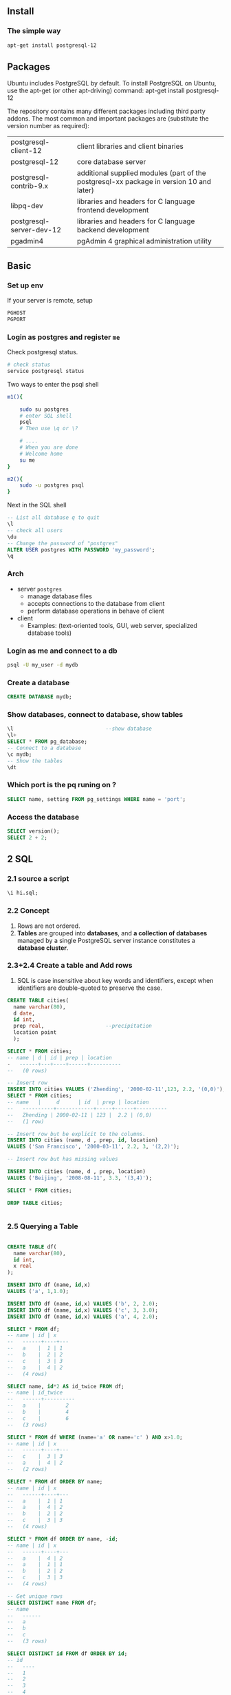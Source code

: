 ** Install
*** The simple way
 #+BEGIN_SRC bash
  apt-get install postgresql-12 
 #+END_SRC
** Packages
 Ubuntu includes PostgreSQL by default. To install PostgreSQL on Ubuntu, use the apt-get (or other apt-driving) command:
 apt-get install postgresql-12

 The repository contains many different packages including third party addons.
 The most common and important packages are (substitute the version number as
 required):

 | postgresql-client-12     | client libraries and client binaries                                                    |
 | postgresql-12            | core database server                                                                    |
 | postgresql-contrib-9.x   | additional supplied modules (part of the postgresql-xx package in version 10 and later) |
 | libpq-dev                | libraries and headers for C language frontend development                               |
 | postgresql-server-dev-12 | libraries and headers for C language backend development                                |
 | pgadmin4                 | pgAdmin 4 graphical administration utility                                             |
** Basic
*** Set up env
  If your server is remote, setup
  #+BEGIN_SRC bash
  PGHOST
  PGPORT
  #+END_SRC
*** Login as postgres and register ~me~
    Check postgresql status.
#+BEGIN_SRC bash
  # check status
  service postgresql status
#+END_SRC
Two ways to enter the psql shell
#+BEGIN_SRC bash
  m1(){

      sudo su postgres
      # enter SQL shell
      psql
      # Then use \q or \?

      # ....
      # When you are done
      # Welcome home
      su me
  }

  m2(){
      sudo -u postgres psql
  }
#+END_SRC
Next in the SQL shell
#+BEGIN_SRC sql
  -- List all database q to quit
  \l
  -- check all users
  \du
  -- Change the password of "postgres"
  ALTER USER postgres WITH PASSWORD 'my_password';
  \q
#+END_SRC
*** Arch
  + server ~postgres~
    - manage database files
    - accepts connections to the database from client
    - perform database operations in behave of client
  + client 
    - Examples: (text-oriented tools, GUI, web server, specialized database
      tools)
*** Login as me and connect to a db
#+BEGIN_SRC bash
psql -U my_user -d mydb
#+END_SRC

*** Create a database
 #+begin_src sql
CREATE DATABASE mydb;
 #+end_src
*** Show databases, connect to database, show tables
#+BEGIN_SRC sql
  \l                              --show database
  \l+
  SELECT * FROM pg_database;
  -- Connect to a database
  \c mydb;
  -- Show the tables
  \dt

#+END_SRC
*** Which port is the pq runing on ?
#+begin_src sql
SELECT name, setting FROM pg_settings WHERE name = 'port';
#+end_src
*** Access the database
#+BEGIN_SRC sql
  SELECT version();
  SELECT 2 + 2;
#+END_SRC

** 2 SQL
*** 2.1 source a script
#+BEGIN_SRC sql
\i hi.sql;
#+END_SRC
*** 2.2 Concept
1. Rows are not ordered.
2. *Tables* are grouped into *databases*, and *a collection of databases*
   managed by a single PostgreSQL server instance constitutes a *database
   cluster*.
*** 2.3+2.4 Create a table and Add rows
1. SQL is case insensitive about key words and identifiers, except when
   identifiers are double-quoted to preserve the case.
#+BEGIN_SRC sql
CREATE TABLE cities(
  name varchar(80),
  d date,
  id int,
  prep real,                    --precipitation
  location point
  );

SELECT * FROM cities;
-- name | d | id | prep | location
-   ------+---+----+------+----------
--   (0 rows)

-- Insert row
INSERT INTO cities VALUES ('Zhending', '2000-02-11',123, 2.2, '(0,0)');
SELECT * FROM cities;
-- name   |     d      | id  | prep | location
--   ----------+------------+-----+------+----------
--   Zhending | 2000-02-11 | 123 |  2.2 | (0,0)
--   (1 row)

-- Insert row but be explicit to the columns.
INSERT INTO cities (name, d , prep, id, location)
VALUES ('San Francisco', '2000-03-11', 2.2, 3, '(2,2)');

-- Insert row but has missing values

INSERT INTO cities (name, d , prep, location)
VALUES ('Beijing', '2008-08-11', 3.3, '(3,4)');

SELECT * FROM cities;

DROP TABLE cities;


#+END_SRC
*** 2.5 Querying a Table
#+BEGIN_SRC sql

CREATE TABLE df(
  name varchar(80),
  id int,
  x real
);

INSERT INTO df (name, id,x)
VALUES ('a', 1,1.0);

INSERT INTO df (name, id,x) VALUES ('b', 2, 2.0);
INSERT INTO df (name, id,x) VALUES ('c', 3, 3.0);
INSERT INTO df (name, id,x) VALUES ('a', 4, 2.0);

SELECT * FROM df;
-- name | id | x
--   ------+----+---
--   a    |  1 | 1
--   b    |  2 | 2
--   c    |  3 | 3
--   a    |  4 | 2
--   (4 rows)

SELECT name, id*2 AS id_twice FROM df;
-- name | id_twice
--   ------+----------
--   a    |        2
--   b    |        4
--   c    |        6
--   (3 rows)

SELECT * FROM df WHERE (name='a' OR name='c' ) AND x>1.0;
-- name | id | x
--   ------+----+---
--   c    |  3 | 3
--   a    |  4 | 2
--   (2 rows)

SELECT * FROM df ORDER BY name;
-- name | id | x
--   ------+----+---
--   a    |  1 | 1
--   a    |  4 | 2
--   b    |  2 | 2
--   c    |  3 | 3
--   (4 rows)

SELECT * FROM df ORDER BY name, -id;
-- name | id | x 
--   ------+----+---
--   a    |  4 | 2
--   a    |  1 | 1
--   b    |  2 | 2
--   c    |  3 | 3
--   (4 rows)

-- Get unique rows
SELECT DISTINCT name FROM df;
-- name
--   ------
--   a
--   b
--   c
--   (3 rows)

SELECT DISTINCT id FROM df ORDER BY id;
-- id 
--   ----
--   1
--   2
--   3
--   4
--   (4 rows)

DROP TABLE df;

#+END_SRC
*** 2.6 Joins between tables
#+BEGIN_SRC sql

CREATE TABLE df(
  name varchar(80),
  id int,
  x real
);


INSERT INTO df (name, id,x) VALUES ('a', 1,1.0);
INSERT INTO df (name, id,x) VALUES ('b', 2, 2.0);
INSERT INTO df (name, id,x) VALUES ('c', 3, 3.0);
INSERT INTO df (name, id,x) VALUES ('a', 4, 2.0);

CREATE TABLE df2(
  nam varchar(80),
  y real
);
INSERT INTO df2 (nam,y) VALUES ('a', 10.0);
INSERT INTO df2 (nam,y) VALUES ('b', 20.0);


CREATE TABLE df3(
  name varchar(80),
  y real
);
INSERT INTO df3 (name,y) VALUES ('a', 10.0);
INSERT INTO df3 (name,y) VALUES ('b', 20.0);

SELECT * FROM df JOIN df2 ON name = nam;
-- name | id | x | nam | y  
--   ------+----+---+-----+----
--   a    |  1 | 1 | a   | 10
--   b    |  2 | 2 | b   | 20
--   a    |  4 | 2 | a   | 10
--   (3 rows)

-- Resolve the name
SELECT df.name, x, y FROM df JOIN df3 ON df.name = df3.name;
-- name | x | y  
--   ------+---+----
--   a    | 1 | 10
--   b    | 2 | 20
--   a    | 2 | 10
--   (3 rows)

-- Outer join
SELECT df.name, x, y FROM df LEFT OUTER JOIN df3 ON df.name = df3.name;
-- name | x | y  
--   ------+---+----
--   a    | 1 | 10
--   b    | 2 | 20
--   c    | 3 |   
--   a    | 2 | 10
--   (4 rows)

-- Self-Join
SELECT d1.name AS d1_NAME, d1.x AS d1_X, d2.name AS d2_NAME, d2.x AS d2_X
  FROM df d1 JOIN df d2 ON d1.x > d2.x;

-- d1_name | d1_x | d2_name | d2_x
--   ---------+------+---------+------
--   b       |    2 | a       |    1
--   c       |    3 | a       |    1
--   c       |    3 | b       |    2
--   c       |    3 | a       |    2
--   a       |    2 | a       |    1
--   (5 rows)



DROP TABLE df;
DROP TABLE df2;
DROP TABLE df3;

#+END_SRC
*** 2.7 Aggregate functions
#+BEGIN_SRC sql

CREATE TABLE df(
  name varchar(80),
  id int,
  x real
);


INSERT INTO df (name, id,x) VALUES ('a', 1,1.0);
INSERT INTO df (name, id,x) VALUES ('b', 2, 2.0);
INSERT INTO df (name, id,x) VALUES ('c', 3, 3.0);
INSERT INTO df (name, id,x) VALUES ('a', 4, 2.0);

SELECT max(id) FROM df;
-- max 
--   -----
--   4
--   (1 row)

-- Who got the highest id?
SELECT name FROM df WHERE id = (SELECT max(id) FROM df);
-- name
--   ------
--   a
--   (1 row)

-- Group and summary
SELECT name, max(x) FROM df GROUP BY name;
-- name | max
--   ------+-----
--   a    |   2
--   b    |   2
--   c    |   3
--   (3 rows)

-- Get only rows whose name starts with 'S'

CREATE TABLE df2(
  name varchar(80),
  id int,
  x real
);
INSERT INTO df2 (name, id,x) VALUES ('Apple', 1,1.0);
INSERT INTO df2 (name, id,x) VALUES ('Ajax', 2, 2.0);
INSERT INTO df2 (name, id,x) VALUES ('Zexal', 3, 3.0);
INSERT INTO df2 (name, id,x) VALUES ('Afanti', 4, 2.0);
INSERT INTO df2 (name, id,x) VALUES ('Afanti', 4, 0.6);

SELECT name , max(x)
  FROM df2
 WHERE name LIKE 'A%' -- Aggregate only rows whose name starts with A
 GROUP BY name
HAVING max(x) > 1.5;            --Show only rows after aggregation, whose max(x)
                                --is larger than 1.5
-- name  | max
--   --------+-----
--   Afanti |   2
--   Ajax   |   2
--   (2 rows)




DROP TABLE df;
DROP TABLE df2;

#+END_SRC
*** 2.8/2.9 Updates and Delete
#+BEGIN_SRC sql

CREATE TABLE df(
  name varchar(80),
  id int,
  x real
);


INSERT INTO df (name, id,x) VALUES ('a', 1,1.0);
INSERT INTO df (name, id,x) VALUES ('b', 2, 2.0);
INSERT INTO df (name, id,x) VALUES ('c', 3, 3.0);
INSERT INTO df (name, id,x) VALUES ('a', 4, 2.0);

-- Increment all x in rows whose id >=3
UPDATE df SET x = x + 1 WHERE id >= 4;

SELECT * FROM df;
-- name | id | x 
--   ------+----+---
--   a    |  1 | 1
--   b    |  2 | 2
--   c    |  3 | 3
--   a    |  4 | 3
--   (4 rows)

-- Delete all row whose name is 'a'
DELETE FROM df WHERE name = 'a';
SELECT * FROM df;
-- name | id | x 
--   ------+----+---
--   b    |  2 | 2
--   c    |  3 | 3
--   (2 rows)

-- Empty the table
DELETE FROM df;

DROP TABLE df;

#+END_SRC
** 3 More
*** 3.2 Views
#+BEGIN_SRC sql

CREATE TABLE df(
  name varchar(80),
  id int,
  x real
);


INSERT INTO df (name, id,x) VALUES ('a', 1,1.0);
INSERT INTO df (name, id,x) VALUES ('b', 2, 2.0);
INSERT INTO df (name, id,x) VALUES ('c', 3, 3.0);
INSERT INTO df (name, id,x) VALUES ('a', 4, 2.0);

CREATE VIEW v AS
  SELECT name, x FROM df;

SELECT * FROM v;
-- name | x 
--   ------+---
--   a    | 1
--   b    | 2
--   c    | 3
--   a    | 2
--   (4 rows)

DROP VIEW v;
DROP TABLE df;

#+END_SRC
*** 3.3 Foreign Keys
#+BEGIN_SRC sql

CREATE TABLE df(
  name varchar(80) primary key,
  id int,
  x real
);

CREATE TABLE df2(
  name varchar(80) references df(name), --You can only insert row whose name
                                        --exists in df,name
                                        id int
);

INSERT INTO df (name, id,x) VALUES ('a', 1,1.0);
INSERT INTO df (name, id,x) VALUES ('b', 2, 2.0);
INSERT INTO df (name, id,x) VALUES ('c', 3, 3.0);

INSERT INTO df2 (name, id) VALUES ('a',1);
INSERT INTO df2 (name, id) VALUES ('z', 2); --Error

-- psql:hi.sql:19: ERROR: insert or update on table "df2" violates foreign key
--   constraint "df2_name_fkey" DETAIL: Key (name)=(z) is not present in table
--   "df".


DROP TABLE df2;
DROP TABLE df;

#+END_SRC
*** 3.4 Atomic (Transaction)
#+BEGIN_SRC sql
  CREATE TABLE df(x int);


  BEGIN;
  INSERT INTO df (x) VALUES (1);
  INSERT INTO df (x) VALUES (2);
  INSERT INTO df (x) VALUES (3);
  COMMIT;


  BEGIN;
  INSERT INTO df (x) VALUES (4);
  INSERT INTO df (x) VALUES (5);
  INSERT INTO df (x) VALUES (6/0);
  COMMIT;

  SELECT * FROM df;
  -- x 
  --   ---
  --   1
  --   2
  --   3
  --   (3 rows)

  -- Use save-points
  BEGIN;
  INSERT INTO df (x) VALUES (4);
  SAVEPOINT my_save_point;
  INSERT INTO df (x) VALUES (5);
  INSERT INTO df (x) VALUES (6/0);
  ROLLBACK TO my_save_point;      --trigger this
  COMMIT;                         --back to begin
                                  -- x 
                                  --   ---
                                  --   1
                                  --   2
                                  --   3
                                  --   4
                                  --   (4 rows)

  SELECT * FROM df;

  DROP TABLE df;
#+END_SRC
*** 3.5 Window functions
#+BEGIN_SRC sql
CREATE TABLE df(
  name varchar(20),
  atk int,
  attr varchar(20)
);

INSERT INTO df (name, atk , attr) VALUES ('Blue Eyes', 3000, 'Dragon');
INSERT INTO df (name, atk , attr) VALUES ('Red Eyes', 2400, 'Dragon');
INSERT INTO df (name, atk , attr) VALUES ('Galaxy Eyes', 3000, 'Dragon');
INSERT INTO df (name, atk , attr) VALUES ('Kulibal', 300, 'Demon');
INSERT INTO df (name, atk , attr) VALUES ('Demon"s Summon', 2500, 'Demon');
INSERT INTO df (name, atk , attr) VALUES ('E-HERO Rock Giya', 2100, 'Demon');

SELECT name ,atk, avg(atk) OVER (PARTITION BY attr) FROM df;

-- name       | atk  |          avg
--   ------------------+------+-----------------------
--   Kulibal          |  300 | 1633.3333333333333333
--   Demon"s Summon   | 2500 | 1633.3333333333333333
--        E-HERO Rock Giya | 2100 | 1633.3333333333333333
--        Blue Eyes        | 3000 | 2800.0000000000000000
--        Red Eyes         | 2400 | 2800.0000000000000000
--        Galaxy Eyes      | 3000 | 2800.0000000000000000
--        (6 rows)

-- Rank them
SELECT name ,atk, attr, rank() OVER (PARTITION BY attr ORDER BY atk DESC) FROM df;
-- name       | atk  |  attr  | rank
--   ------------------+------+--------+------
--   Demon"s Summon   | 2500 | Demon  |    1
--        E-HERO Rock Giya | 2100 | Demon  |    2
--        Kulibal          |  300 | Demon  |    3
--        Blue Eyes        | 3000 | Dragon |    1
--        Galaxy Eyes      | 3000 | Dragon |    1
--        Red Eyes         | 2400 | Dragon |    3

-- Mean of all
SELECT name, atk, avg(atk) OVER () FROM df;
-- name       | atk  |          avg
--   ------------------+------+-----------------------
--   Blue Eyes        | 3000 | 2216.6666666666666667
--   Red Eyes         | 2400 | 2216.6666666666666667
--   Galaxy Eyes      | 3000 | 2216.6666666666666667
--   Kulibal          |  300 | 2216.6666666666666667
--   Demon"s Summon   | 2500 | 2216.6666666666666667
--        E-HERO Rock Giya | 2100 | 2216.6666666666666667

-- Accumulate (OVER works from the first (lowest) to the current)
SELECT name, atk, avg(atk) OVER (ORDER BY atk) FROM df;
-- name       | atk  |          avg          
--   ------------------+------+-----------------------
--   Kulibal          |  300 |  300.0000000000000000
--   E-HERO Rock Giya | 2100 | 1200.0000000000000000
--   Red Eyes         | 2400 | 1600.0000000000000000
--   Demon"s Summon   | 2500 | 1825.0000000000000000
--        Blue Eyes        | 3000 | 2216.6666666666666667
--        Galaxy Eyes      | 3000 | 2216.6666666666666667
--        (6 rows)

-- Filter the output (select the top attackers)
SELECT name, atk, attr
  FROM (SELECT name, atk, attr, rank() OVER
                 (PARTITION BY attr
                 ORDER BY atk DESC)
                 AS rk FROM df)
         AS df2
         WHERE rk < 2;
-- name      | atk  |  attr  
--   ----------------+------+--------
--   Demon"s Summon | 2500 | Demon
--        Blue Eyes      | 3000 | Dragon
--        Galaxy Eyes    | 3000 | Dragon
--        (3 rows)

-- Reuse windows
SELECT name, attr, max(atk) OVER w, avg(atk) OVER w
  FROM df WINDOW w AS (PARTITION BY attr ORDER BY atk DESC);
-- name       |  attr  | max  |          avg          
--   ------------------+--------+------+-----------------------
--   Demon"s Summon   | Demon  | 2500 | 2500.0000000000000000
--        E-HERO Rock Giya | Demon  | 2500 | 2300.0000000000000000
--        Kulibal          | Demon  | 2500 | 1633.3333333333333333
--        Blue Eyes        | Dragon | 3000 | 3000.0000000000000000
--        Galaxy Eyes      | Dragon | 3000 | 3000.0000000000000000
--        Red Eyes         | Dragon | 3000 | 2800.0000000000000000

DROP TABLE df;

#+END_SRC
*** 3.6 Inheritance
** 3.5 More from online
*** Primary Key
#+begin_src sql
-- method 1
CREATE TABLE df (
  id INTEGER PRIMARY KEY,
  nam TEXT
  );
-- method 2
CREATE TABLE df2(
  id int,
  nam TEXT,
  CONSTRAINT df2_pkey PRIMARY KEY (id) --Add a named constraint
  );
-- method 3
CREATE TABLE df3(
  id int,
  nam TEXT
  );
ALTER TABLE df3 ADD PRIMARY KEY (id);

/*
  Add an automatic incremented primary key
 */
CREATE TABLE df4(
  nam TEXT
  );
ALTER TABLE df4 ADD COLUMN ID SERIAL PRIMARY KEY;
INSERT INTO df4 (nam) VALUES ('a');
INSERT INTO df4 (nam) VALUES ('b');
INSERT INTO df4 (nam) VALUES ('c');
-- SELECT id,nam FROM df4;

-- Remove the "named" primary key constraint
ALTER TABLE df2 DROP CONSTRAINT df2_pkey;
-- Use \d df2 to see the constraint name

#+end_src
** 4 SQL syntex
*** 4.1 Lexical structure
**** 4.1.2.3 string
#+BEGIN_SRC sql
-- string constant
SELECT 'a'
         'b';
-- is equivalent to
SELECT 'ab';
-- but SELECT 'a' 'b';                 --is error
SELECT E'I have a new line \n here';
SELECT $$ I'm a simple string. You're not. $$;
-- Use tag to enclose string
SELECT $mytag$
         I'm a simple string. You're not.
         $mytag$;
-- bit string can only contain 0 and 1
SELECT B'01011';
-- hex string
SELECT X'1FF';                  --000111111111

#+END_SRC
**** 4.1.2.4 digits
#+BEGIN_SRC sql
-- string constant

SELECT 42;
SELECT 3.5;
SELECT 4.;
SELECT .001;
SELECT 5e2;
SELECT 1.925e-3;

SELECT REAL '1.23';  -- string style;
SELECT 1.23::REAL ; -- PostgreSQL (historical) style;

#+END_SRC
**** 4.1.2.5 Bit-string Constant
#+begin_src sql
SELECT B'1001';                 -- 1001
SELECT X'1FF';                  --⇒ 000111111111
#+end_src
**** 4.1.2.6 Numeric Constants
#+begin_src sql
SELECT 1;
SELECT 1.2;
SELECT 1.;
SELECT  .01;
SELECT 5e2;
SELECT 1.2e-3;

#+end_src
**** 4.1.2.7 type cast
#+BEGIN_SRC sql
-- Use one of the three:
-- type 'string'
--   'string'::type
--   CAST ( 'string' AS type )

SELECT point '(0,0)';
SELECT '(0,0)'::point;
SELECT CAST ('(0,0)' AS point);

#+END_SRC
**** 4.1.3 operator
     

*** Functions
**** Copy
***** try 1
#+BEGIN_SRC sql

CREATE TABLE df(
    name varchar(80),
    id int
  );

INSERT INTO df (name, id)
            VALUES ('a', 1);

-- If you do :
-- COPY df FROM '/home/me/Templates/lrn/pq/hi.txt';

-- You get:
-- psql:hi.sql:10: ERROR: must be superuser or a member of the
-- pg_read_server_files role to COPY from a file

COPY df TO STDOUT;
-- a	1

-- DELIMITER:

-- The default is a tab character in text format, a comma in CSV format. This
-- must be a single one-byte character. This option is not allowed when using
-- binary format.


DROP TABLE df;
#+END_SRC
***** before try 2
#+BEGIN_SRC bash
sudo -u postgres psql
GRANT pg_read_server_files TO me;
\q
psql
#+END_SRC
***** try 2
#+BEGIN_SRC sql

CREATE TABLE df(
    name varchar(80),
    id int
  );

INSERT INTO df (name, id)
            VALUES ('a', 1);

-- If you do :
COPY df FROM '/home/me/Templates/lrn/pq/hi.txt' WITH DELIMITER ',';

-- You get:
-- psql:hi.sql:10: ERROR: must be superuser or a member of the
-- pg_read_server_files role to COPY from a file

SELECT * FROM df;


DROP TABLE df;

-- Output
-- CREATE TABLE
--   INSERT 0 1
--   COPY 3
--   name | id 
--   ------+----
--   a    |  1
--   b    |  2
--   c    |  3
--   d    |  4
--   (4 rows)

--   DROP TABLE

#+END_SRC
** 22 Database roles
*** What is a role?
One or a group of database users.
*** What can a role do?
1. Own database objects (e.g. tables and functions)
2. Assign privileges on those obj to other roles to control *who has access to
   which obj*
3. grant _membership_
*** Create role
**** Through SQL
#+BEGIN_SRC sql
  CREATE ROLE user1;
  DROP ROLE user1;
  -- Or
  CREATE USER me WITH PASSWORD '516826';
  -- Add attributes
  ALTER USER me WITH SUPERUSER;

  -- Delete user
  DROP USER me;

#+END_SRC

**** Through cmd
#+BEGIN_SRC bash
createuser user1
dropuser user1
#+END_SRC

*** What are the existing roles ?
#+BEGIN_SRC sql
SELECT rolname FROM pg_roles
\du
#+END_SRC
*** 22.2 Role Attributes
A database role can have a number of attributes.

**** Attributes types
***** login

 Only with this Attribute can you login. 
 To create a role with login privilege, use either:

 #+BEGIN_SRC sql
 CREATE ROLE name LOGIN;
 CREATE USER name;
 #+END_SRC

 (CREATE USER is equivalent to CREATE ROLE except that CREATE USER includes LOGIN
 by default, while CREATE ROLE does not.)

***** superuser
 Bypass all permission checks, except for LOGIN.
 #+BEGIN_SRC sql
 CREATE ROLE me2 SUPERUSER;
 #+END_SRC
It is good practice to create a role that has the CREATEDB and CREATEROLE
privileges, but is not a superuser, and then use this role for all routine
management of databases and roles.

This approach avoids the dangers of operating as a superuser for tasks that do
not really require it.
***** database creation
 The ability to create database
 #+BEGIN_SRC sql
 CREATE ROLE me3 CREATEDB;
 #+END_SRC
***** role creation
 The ability to create, drop and alter roles and membership. Need superuser in
 order to alter superuser.

 #+BEGIN_SRC sql
 CREATE ROLE me4 CREATEROLE;
 #+END_SRC 
***** init replication
      Useless without LOGIN
 #+BEGIN_SRC sql
 CREATE ROLE me5 REPLICATION LOGIN;
 #+END_SRC
***** password
 Some database requires password on connection
 #+BEGIN_SRC sql
 CREATE ROLE me6 PASSWORD '516826';
 #+END_SRC
**** When I login, set the var as this
#+BEGIN_SRC sql
  -- Set enable_indexscan to OFF when login as myname (role-local variable?)
  ALTER ROLE myname SET enable_indexscan TO off;
  -- Unset
  ALTER ROLE myname RESET enable_indexscan;
#+END_SRC
**** Modify attributes afterwards
#+BEGIN_SRC sql
  -- Change password
  ALTER ROLE davide WITH PASSWORD 'hu8jmn3';
  -- Remove password
  ALTER ROLE davide WITH PASSWORD NULL;
  -- Make the password expire on May 4... UTC+1
  ALTER ROLE chris VALID UNTIL 'May 4 12:00:00 2015 +1';
  -- Make the password valid forever
  ALTER ROLE fred VALID UNTIL 'infinity';

  -- Now you can create database and roles.
  ALTER ROLE miriam CREATEROLE CREATEDB;

  -- Set role-variable for him
  ALTER ROLE worker_bee SET maintenance_work_mem = 100000;
#+END_SRC
***** synopsis
ALTER ROLE role_specification [ WITH ] option [ ... ]

where option can be:

      SUPERUSER | NOSUPERUSER
    | CREATEDB | NOCREATEDB
    | CREATEROLE | NOCREATEROLE
    | INHERIT | NOINHERIT
    | LOGIN | NOLOGIN
    | REPLICATION | NOREPLICATION
    | BYPASSRLS | NOBYPASSRLS
    | CONNECTION LIMIT connlimit
    | [ ENCRYPTED ] PASSWORD 'password' | PASSWORD NULL
    | VALID UNTIL 'timestamp'

ALTER ROLE name RENAME TO new_name

ALTER ROLE { role_specification | ALL } [ IN DATABASE database_name ] SET configuration_parameter { TO | = } { value | DEFAULT }
ALTER ROLE { role_specification | ALL } [ IN DATABASE database_name ] SET configuration_parameter FROM CURRENT
ALTER ROLE { role_specification | ALL } [ IN DATABASE database_name ] RESET configuration_parameter
ALTER ROLE { role_specification | ALL } [ IN DATABASE database_name ] RESET ALL

where role_specification can be:

    role_name
  | CURRENT_ROLE
  | CURRENT_USER
  | SESSION_USER
*** 22.3 Role membership
**** Group
Usually a group is a role without LOGIN attributes.
#+BEGIN_SRC sql
  CREATE ROLE my_group;
  GRANT my_group TO me;
  REVOKE my_group FROM me;
#+END_SRC
**** Some restrictions
1. You can grant group roles to group roles (there isn't any distinction between
   group roles and non-group roles)
2. You cannot setup circular roles.
**** What can you do as a group member?
1. You can ~SET ROLE~ to become the group in this session. From this point on,
   everything you do is considered to be done by the group.
2. If the member roles has the ~INHERIT~ attributes, then they automatically
   inherits the privileges
**** Example
     First we create the players.
#+BEGIN_SRC sql
  CREATE ROLE joe LOGIN INHERIT;  --create the user joe
  CREATE ROLE admin NOINHERIT;--create the group
  CREATE ROLE wheel NOINHERIT;
  GRANT admin TO joe;
  GRANT wheel TO admin;
#+END_SRC
Next if we log in as joe
#+BEGIN_SRC sql
  -- Now I have privileges of joe and admin(because joe has INHERIT), but not
  -- wheel(because admin is NOINHERIT)

  SET ROLE admin;
  -- Now I am an admin (not joe anymore)

  SET ROLE wheel;
  -- Now I am a wheel (not admin or joe anymore)

  -- Doing any of the following turns me back into joe.
  SET ROLE joe;
  SET ROLE NONE;
  RESET ROLE;
#+END_SRC
***** SQL user vs role
In SQL standard, there're 
1. roles :: corresponds to the roles with ~INHERIT~ (default)
2. users :: corresponds to the roles with ~NOINHERIT~
**** Special privileges
LOGIN, SUPERUSERS, CREATEDB,..etc are *special privileges* and can not be
inherited. Use ~SET ROLE~ explicitly to access em.


Continuing the above example, we might choose to grant CREATEDB and CREATEROLE
to the admin role. Then a session connecting as role joe would not have these
privileges immediately, only after doing SET ROLE admin.
**** Drop roles
#+BEGIN_SRC sql
DROP ROLE my_group;
#+END_SRC
*** 22.5 Predefined Roles
**** Lists
Role 	Allowed Access
***** pg_read_all_data
Read all data (tables, views, sequences), as if having SELECT rights on those
objects, and USAGE rights on all schemas, even without having it explicitly.
This role does not have the role attribute BYPASSRLS set. If RLS is being used,
an administrator may wish to set BYPASSRLS on roles which this role is GRANTed
to.
***** pg_write_all_data
Write all data (tables, views, sequences), as if having INSERT, UPDATE, and
DELETE rights on those objects, and USAGE rights on all schemas, even without
having it explicitly. This role does not have the role attribute BYPASSRLS set.
If RLS is being used, an administrator may wish to set BYPASSRLS on roles which
this role is GRANTed to.
***** pg_read_all_settings
Read all configuration variables, even those normally visible only to
superusers.
***** pg_read_all_stats
Read all pg_stat_* views and use various statistics related extensions, even
those normally visible only to superusers.
***** pg_stat_scan_tables
Execute monitoring functions that may take ACCESS SHARE locks on tables,
potentially for a long time.
***** pg_monitor
Read/execute various monitoring views and functions. This role is a member of
pg_read_all_settings, pg_read_all_stats and pg_stat_scan_tables.
***** pg_database_owner
None. Membership consists, implicitly, of the current database owner.
***** pg_signal_backend
Signal another backend to cancel a query or terminate its session.
***** pg_read_server_files
Allow reading files from any location the database can access on the server with
COPY and other file-access functions.
***** pg_write_server_files
Allow writing to files in any location the database can access on the server
with COPY and other file-access functions.
***** pg_execute_server_program
Allow executing programs on the database server as the user the database runs as
with COPY and other functions which allow executing a server-side program.
**** Who can ~GRANT~ them ?
Administrators (including roles that have the CREATEROLE privilege) 

# Local Variables:
# org-what-lang-is-for: "sql"
# End:
